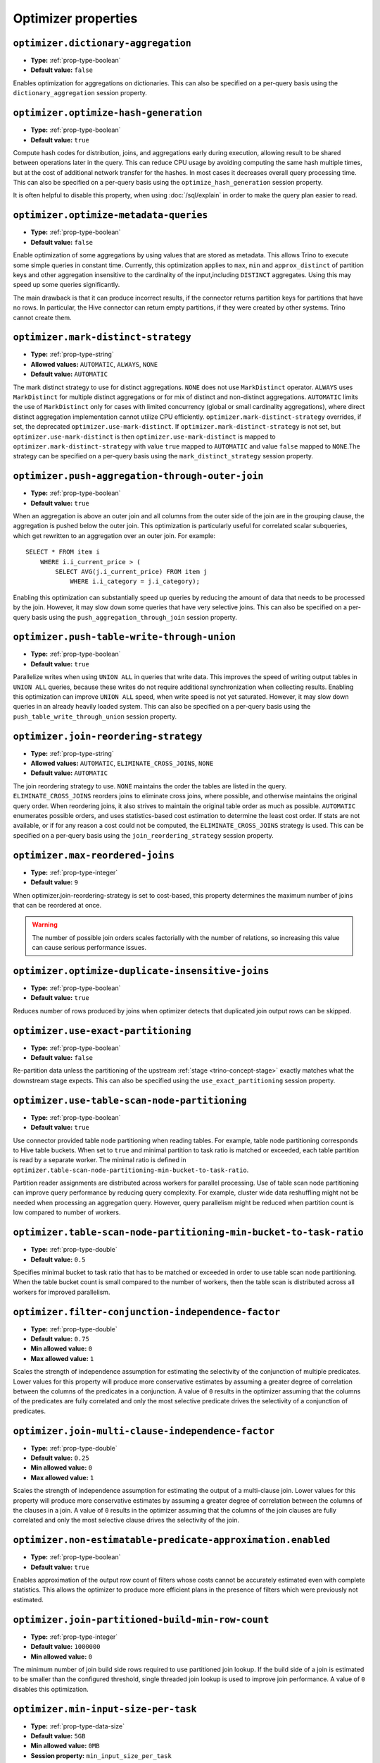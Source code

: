 ====================
Optimizer properties
====================

``optimizer.dictionary-aggregation``
^^^^^^^^^^^^^^^^^^^^^^^^^^^^^^^^^^^^

* **Type:** :ref:`prop-type-boolean`
* **Default value:** ``false``

Enables optimization for aggregations on dictionaries. This can also be specified
on a per-query basis using the ``dictionary_aggregation`` session property.

``optimizer.optimize-hash-generation``
^^^^^^^^^^^^^^^^^^^^^^^^^^^^^^^^^^^^^^

* **Type:** :ref:`prop-type-boolean`
* **Default value:** ``true``

Compute hash codes for distribution, joins, and aggregations early during execution,
allowing result to be shared between operations later in the query. This can reduce
CPU usage by avoiding computing the same hash multiple times, but at the cost of
additional network transfer for the hashes. In most cases it decreases overall
query processing time. This can also be specified on a per-query basis using the
``optimize_hash_generation`` session property.

It is often helpful to disable this property, when using :doc:`/sql/explain` in order
to make the query plan easier to read.

``optimizer.optimize-metadata-queries``
^^^^^^^^^^^^^^^^^^^^^^^^^^^^^^^^^^^^^^^

* **Type:** :ref:`prop-type-boolean`
* **Default value:** ``false``

Enable optimization of some aggregations by using values that are stored as metadata.
This allows Trino to execute some simple queries in constant time. Currently, this
optimization applies to ``max``, ``min`` and ``approx_distinct`` of partition
keys and other aggregation insensitive to the cardinality of the input,including
``DISTINCT`` aggregates. Using this may speed up some queries significantly.

The main drawback is that it can produce incorrect results, if the connector returns
partition keys for partitions that have no rows. In particular, the Hive connector
can return empty partitions, if they were created by other systems. Trino cannot
create them.

``optimizer.mark-distinct-strategy``
^^^^^^^^^^^^^^^^^^^^^^^^^^^^^^^^^^^^^^

* **Type:** :ref:`prop-type-string`
* **Allowed values:** ``AUTOMATIC``, ``ALWAYS``, ``NONE``
* **Default value:** ``AUTOMATIC``

The mark distinct strategy to use for distinct aggregations. ``NONE`` does not use
``MarkDistinct`` operator.  ``ALWAYS`` uses ``MarkDistinct`` for multiple distinct
aggregations or for mix of distinct and non-distinct aggregations.
``AUTOMATIC`` limits the use of ``MarkDistinct`` only for cases with limited
concurrency (global or small cardinality aggregations), where direct distinct
aggregation implementation cannot utilize CPU efficiently.
``optimizer.mark-distinct-strategy`` overrides, if set, the deprecated
``optimizer.use-mark-distinct``. If ``optimizer.mark-distinct-strategy`` is not
set, but ``optimizer.use-mark-distinct`` is then ``optimizer.use-mark-distinct``
is mapped to ``optimizer.mark-distinct-strategy`` with value ``true`` mapped to
``AUTOMATIC`` and value ``false`` mapped to ``NONE``.The strategy can be specified
on a per-query basis using the ``mark_distinct_strategy`` session property.

``optimizer.push-aggregation-through-outer-join``
^^^^^^^^^^^^^^^^^^^^^^^^^^^^^^^^^^^^^^^^^^^^^^^^^

* **Type:** :ref:`prop-type-boolean`
* **Default value:** ``true``

When an aggregation is above an outer join and all columns from the outer side of the join
are in the grouping clause, the aggregation is pushed below the outer join. This optimization
is particularly useful for correlated scalar subqueries, which get rewritten to an aggregation
over an outer join. For example::

    SELECT * FROM item i
        WHERE i.i_current_price > (
            SELECT AVG(j.i_current_price) FROM item j
                WHERE i.i_category = j.i_category);

Enabling this optimization can substantially speed up queries by reducing
the amount of data that needs to be processed by the join.  However, it may slow down some
queries that have very selective joins. This can also be specified on a per-query basis using
the ``push_aggregation_through_join`` session property.

``optimizer.push-table-write-through-union``
^^^^^^^^^^^^^^^^^^^^^^^^^^^^^^^^^^^^^^^^^^^^

* **Type:** :ref:`prop-type-boolean`
* **Default value:** ``true``

Parallelize writes when using ``UNION ALL`` in queries that write data. This improves the
speed of writing output tables in ``UNION ALL`` queries, because these writes do not require
additional synchronization when collecting results. Enabling this optimization can improve
``UNION ALL`` speed, when write speed is not yet saturated. However, it may slow down queries
in an already heavily loaded system. This can also be specified on a per-query basis
using the ``push_table_write_through_union`` session property.


``optimizer.join-reordering-strategy``
^^^^^^^^^^^^^^^^^^^^^^^^^^^^^^^^^^^^^^

* **Type:** :ref:`prop-type-string`
* **Allowed values:** ``AUTOMATIC``, ``ELIMINATE_CROSS_JOINS``, ``NONE``
* **Default value:** ``AUTOMATIC``

The join reordering strategy to use.  ``NONE`` maintains the order the tables are listed in the
query.  ``ELIMINATE_CROSS_JOINS`` reorders joins to eliminate cross joins, where possible, and
otherwise maintains the original query order. When reordering joins, it also strives to maintain the
original table order as much as possible. ``AUTOMATIC`` enumerates possible orders, and uses
statistics-based cost estimation to determine the least cost order. If stats are not available, or if
for any reason a cost could not be computed, the ``ELIMINATE_CROSS_JOINS`` strategy is used. This can
be specified on a per-query basis using the ``join_reordering_strategy`` session property.

``optimizer.max-reordered-joins``
^^^^^^^^^^^^^^^^^^^^^^^^^^^^^^^^^^

* **Type:** :ref:`prop-type-integer`
* **Default value:** ``9``

When optimizer.join-reordering-strategy is set to cost-based, this property determines
the maximum number of joins that can be reordered at once.

.. warning::

    The number of possible join orders scales factorially with the number of
    relations, so increasing this value can cause serious performance issues.

``optimizer.optimize-duplicate-insensitive-joins``
^^^^^^^^^^^^^^^^^^^^^^^^^^^^^^^^^^^^^^^^^^^^^^^^^^

* **Type:** :ref:`prop-type-boolean`
* **Default value:** ``true``

Reduces number of rows produced by joins when optimizer detects that duplicated
join output rows can be skipped.

``optimizer.use-exact-partitioning``
^^^^^^^^^^^^^^^^^^^^^^^^^^^^^^^^^^^^

* **Type:** :ref:`prop-type-boolean`
* **Default value:** ``false``

Re-partition data unless the partitioning of the upstream
:ref:`stage <trino-concept-stage>` exactly matches what the downstream stage
expects. This can also be specified using the ``use_exact_partitioning`` session
property.

``optimizer.use-table-scan-node-partitioning``
^^^^^^^^^^^^^^^^^^^^^^^^^^^^^^^^^^^^^^^^^^^^^^^

* **Type:** :ref:`prop-type-boolean`
* **Default value:** ``true``

Use connector provided table node partitioning when reading tables.
For example, table node partitioning corresponds to Hive table buckets.
When set to ``true`` and minimal partition to task ratio is matched or exceeded,
each table partition is read by a separate worker. The minimal ratio is defined in
``optimizer.table-scan-node-partitioning-min-bucket-to-task-ratio``.

Partition reader assignments are distributed across workers for
parallel processing. Use of table scan node partitioning can improve
query performance by reducing query complexity. For example,
cluster wide data reshuffling might not be needed when processing an aggregation query.
However, query parallelism might be reduced when partition count is
low compared to number of workers.

``optimizer.table-scan-node-partitioning-min-bucket-to-task-ratio``
^^^^^^^^^^^^^^^^^^^^^^^^^^^^^^^^^^^^^^^^^^^^^^^^^^^^^^^^^^^^^^^^^^^

* **Type:** :ref:`prop-type-double`
* **Default value:** ``0.5``

Specifies minimal bucket to task ratio that has to be matched or exceeded in order
to use table scan node partitioning. When the table bucket count is small
compared to the number of workers, then the table scan is distributed across
all workers for improved parallelism.

``optimizer.filter-conjunction-independence-factor``
^^^^^^^^^^^^^^^^^^^^^^^^^^^^^^^^^^^^^^^^^^^^^^^^^^^^^^^^^^^^^^^^^^^

* **Type:** :ref:`prop-type-double`
* **Default value:** ``0.75``
* **Min allowed value:** ``0``
* **Max allowed value:** ``1``

Scales the strength of independence assumption for estimating the selectivity of
the conjunction of multiple predicates. Lower values for this property will produce
more conservative estimates by assuming a greater degree of correlation between the
columns of the predicates in a conjunction. A value of ``0`` results in the
optimizer assuming that the columns of the predicates are fully correlated and only
the most selective predicate drives the selectivity of a conjunction of predicates.

``optimizer.join-multi-clause-independence-factor``
^^^^^^^^^^^^^^^^^^^^^^^^^^^^^^^^^^^^^^^^^^^^^^^^^^^^^^^^^^^^^^^^^^^

* **Type:** :ref:`prop-type-double`
* **Default value:** ``0.25``
* **Min allowed value:** ``0``
* **Max allowed value:** ``1``

Scales the strength of independence assumption for estimating the output of a
multi-clause join. Lower values for this property will produce more
conservative estimates by assuming a greater degree of correlation between the
columns of the clauses in a join. A value of ``0`` results in the optimizer
assuming that the columns of the join clauses are fully correlated and only
the most selective clause drives the selectivity of the join.

``optimizer.non-estimatable-predicate-approximation.enabled``
^^^^^^^^^^^^^^^^^^^^^^^^^^^^^^^^^^^^^^^^^^^^^^^^^^^^^^^^^^^^^^^^^^^

* **Type:** :ref:`prop-type-boolean`
* **Default value:** ``true``

Enables approximation of the output row count of filters whose costs cannot be
accurately estimated even with complete statistics. This allows the optimizer to
produce more efficient plans in the presence of filters which were previously
not estimated.

``optimizer.join-partitioned-build-min-row-count``
^^^^^^^^^^^^^^^^^^^^^^^^^^^^^^^^^^^^^^^^^^^^^^^^^^^^^^^^^^^^^^^^^^^

* **Type:** :ref:`prop-type-integer`
* **Default value:** ``1000000``
* **Min allowed value:** ``0``

The minimum number of join build side rows required to use partitioned join lookup.
If the build side of a join is estimated to be smaller than the configured threshold,
single threaded join lookup is used to improve join performance.
A value of ``0`` disables this optimization.

``optimizer.min-input-size-per-task``
^^^^^^^^^^^^^^^^^^^^^^^^^^^^^^^^^^^^^

* **Type:** :ref:`prop-type-data-size`
* **Default value:** ``5GB``
* **Min allowed value:** ``0MB``
* **Session property:** ``min_input_size_per_task``

The minimum input size required per task. This will help optimizer to determine hash
partition count for joins and aggregations. Limiting hash partition count for small queries
increases concurrency on large clusters where multiple small queries are running concurrently.
The estimated value will always be between ``min_hash_partition_count`` and
``max_hash_partition_count`` session property.
A value of ``0MB`` disables this optimization.

``optimizer.min-input-rows-per-task``
^^^^^^^^^^^^^^^^^^^^^^^^^^^^^^^^^^^^^

* **Type:** :ref:`prop-type-integer`
* **Default value:** ``10000000``
* **Min allowed value:** ``0``
* **Session property:** ``min_input_rows_per_task``

The minimum number of input rows required per task. This will help optimizer to determine hash
partition count for joins and aggregations. Limiting hash partition count for small queries
increases concurrency on large clusters where multiple small queries are running concurrently.
The estimated value will always be between ``min_hash_partition_count`` and
``max_hash_partition_count`` session property.
A value of ``0`` disables this optimization.

